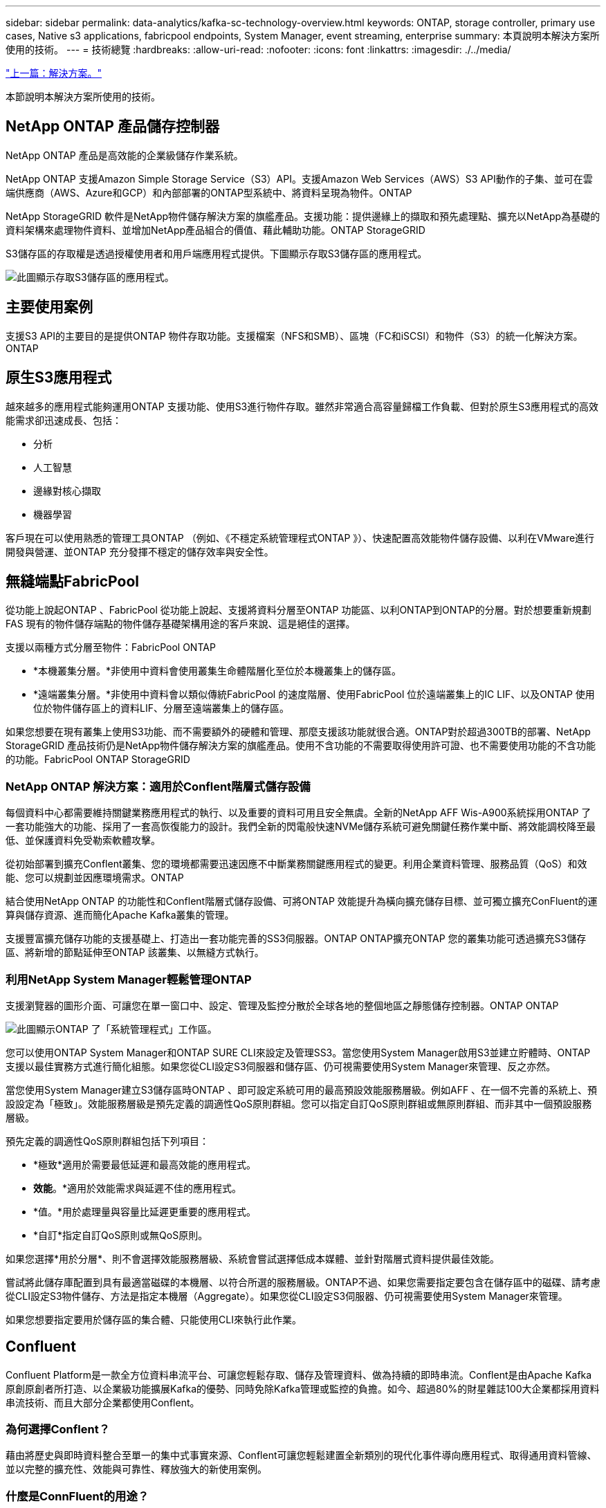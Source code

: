 ---
sidebar: sidebar 
permalink: data-analytics/kafka-sc-technology-overview.html 
keywords: ONTAP, storage controller, primary use cases, Native s3 applications, fabricpool endpoints, System Manager, event streaming, enterprise 
summary: 本頁說明本解決方案所使用的技術。 
---
= 技術總覽
:hardbreaks:
:allow-uri-read: 
:nofooter: 
:icons: font
:linkattrs: 
:imagesdir: ./../media/


link:kafka-sc-solution.html["上一篇：解決方案。"]

[role="lead"]
本節說明本解決方案所使用的技術。



== NetApp ONTAP 產品儲存控制器

NetApp ONTAP 產品是高效能的企業級儲存作業系統。

NetApp ONTAP 支援Amazon Simple Storage Service（S3）API。支援Amazon Web Services（AWS）S3 API動作的子集、並可在雲端供應商（AWS、Azure和GCP）和內部部署的ONTAP型系統中、將資料呈現為物件。ONTAP

NetApp StorageGRID 軟件是NetApp物件儲存解決方案的旗艦產品。支援功能：提供邊緣上的擷取和預先處理點、擴充以NetApp為基礎的資料架構來處理物件資料、並增加NetApp產品組合的價值、藉此輔助功能。ONTAP StorageGRID

S3儲存區的存取權是透過授權使用者和用戶端應用程式提供。下圖顯示存取S3儲存區的應用程式。

image:kafka-sc-image4.png["此圖顯示存取S3儲存區的應用程式。"]



== 主要使用案例

支援S3 API的主要目的是提供ONTAP 物件存取功能。支援檔案（NFS和SMB）、區塊（FC和iSCSI）和物件（S3）的統一化解決方案。ONTAP



== 原生S3應用程式

越來越多的應用程式能夠運用ONTAP 支援功能、使用S3進行物件存取。雖然非常適合高容量歸檔工作負載、但對於原生S3應用程式的高效能需求卻迅速成長、包括：

* 分析
* 人工智慧
* 邊緣對核心擷取
* 機器學習


客戶現在可以使用熟悉的管理工具ONTAP （例如、《不穩定系統管理程式ONTAP 》）、快速配置高效能物件儲存設備、以利在VMware進行開發與營運、並ONTAP 充分發揮不穩定的儲存效率與安全性。



== 無縫端點FabricPool

從功能上說起ONTAP 、FabricPool 從功能上說起、支援將資料分層至ONTAP 功能區、以利ONTAP到ONTAP的分層。對於想要重新規劃FAS 現有的物件儲存端點的物件儲存基礎架構用途的客戶來說、這是絕佳的選擇。

支援以兩種方式分層至物件：FabricPool ONTAP

* *本機叢集分層。*非使用中資料會使用叢集生命體階層化至位於本機叢集上的儲存區。
* *遠端叢集分層。*非使用中資料會以類似傳統FabricPool 的速度階層、使用FabricPool 位於遠端叢集上的IC LIF、以及ONTAP 使用位於物件儲存區上的資料LIF、分層至遠端叢集上的儲存區。


如果您想要在現有叢集上使用S3功能、而不需要額外的硬體和管理、那麼支援該功能就很合適。ONTAP對於超過300TB的部署、NetApp StorageGRID 產品技術仍是NetApp物件儲存解決方案的旗艦產品。使用不含功能的不需要取得使用許可證、也不需要使用功能的不含功能的功能。FabricPool ONTAP StorageGRID



=== NetApp ONTAP 解決方案：適用於Conflent階層式儲存設備

每個資料中心都需要維持關鍵業務應用程式的執行、以及重要的資料可用且安全無虞。全新的NetApp AFF Wis-A900系統採用ONTAP 了一套功能強大的功能、採用了一套高恢復能力的設計。我們全新的閃電般快速NVMe儲存系統可避免關鍵任務作業中斷、將效能調校降至最低、並保護資料免受勒索軟體攻擊。

從初始部署到擴充Conflent叢集、您的環境都需要迅速因應不中斷業務關鍵應用程式的變更。利用企業資料管理、服務品質（QoS）和效能、您可以規劃並因應環境需求。ONTAP

結合使用NetApp ONTAP 的功能性和Conflent階層式儲存設備、可將ONTAP 效能提升為橫向擴充儲存目標、並可獨立擴充ConFluent的運算與儲存資源、進而簡化Apache Kafka叢集的管理。

支援豐富擴充儲存功能的支援基礎上、打造出一套功能完善的SS3伺服器。ONTAP ONTAP擴充ONTAP 您的叢集功能可透過擴充S3儲存區、將新增的節點延伸至ONTAP 該叢集、以無縫方式執行。



=== 利用NetApp System Manager輕鬆管理ONTAP

支援瀏覽器的圖形介面、可讓您在單一窗口中、設定、管理及監控分散於全球各地的整個地區之靜態儲存控制器。ONTAP ONTAP

image:kafka-sc-image5.png["此圖顯示ONTAP 了「系統管理程式」工作區。"]

您可以使用ONTAP System Manager和ONTAP SURE CLI來設定及管理SS3。當您使用System Manager啟用S3並建立貯體時、ONTAP 支援以最佳實務方式進行簡化組態。如果您從CLI設定S3伺服器和儲存區、仍可視需要使用System Manager來管理、反之亦然。

當您使用System Manager建立S3儲存區時ONTAP 、即可設定系統可用的最高預設效能服務層級。例如AFF 、在一個不完善的系統上、預設設定為「極致」。效能服務層級是預先定義的調適性QoS原則群組。您可以指定自訂QoS原則群組或無原則群組、而非其中一個預設服務層級。

預先定義的調適性QoS原則群組包括下列項目：

* *極致*適用於需要最低延遲和最高效能的應用程式。
* *效能*。*適用於效能需求與延遲不佳的應用程式。
* *值。*用於處理量與容量比延遲更重要的應用程式。
* *自訂*指定自訂QoS原則或無QoS原則。


如果您選擇*用於分層*、則不會選擇效能服務層級、系統會嘗試選擇低成本媒體、並針對階層式資料提供最佳效能。

嘗試將此儲存庫配置到具有最適當磁碟的本機層、以符合所選的服務層級。ONTAP不過、如果您需要指定要包含在儲存區中的磁碟、請考慮從CLI設定S3物件儲存、方法是指定本機層（Aggregate）。如果您從CLI設定S3伺服器、仍可視需要使用System Manager來管理。

如果您想要指定要用於儲存區的集合體、只能使用CLI來執行此作業。



== Confluent

Confluent Platform是一款全方位資料串流平台、可讓您輕鬆存取、儲存及管理資料、做為持續的即時串流。Conflent是由Apache Kafka原創原創者所打造、以企業級功能擴展Kafka的優勢、同時免除Kafka管理或監控的負擔。如今、超過80%的財星雜誌100大企業都採用資料串流技術、而且大部分企業都使用Conflent。



=== 為何選擇Conflent？

藉由將歷史與即時資料整合至單一的集中式事實來源、Conflent可讓您輕鬆建置全新類別的現代化事件導向應用程式、取得通用資料管線、並以完整的擴充性、效能與可靠性、釋放強大的新使用案例。



=== 什麼是ConnFluent的用途？

Conflent Platform可讓您專注於從資料中獲取商業價值、而非擔心基礎機制、例如資料如何在不同的系統之間傳輸或整合。具體而言、Conflent Platform可簡化資料來源與Kafka之間的連線、建置串流應用程式、以及保護、監控及管理Kafka基礎架構。現在、Conflent Platform適用於各種產業的使用案例、從金融服務、全通路零售和自主汽車、到詐欺偵測、微服務和物聯網等。

下圖顯示ConnFluent Platform的元件。

image:kafka-sc-image6.png["此圖顯示ConFluent Platform的元件。"]



=== Conflent事件串流技術總覽

在Conflent Platform的核心是 https://kafka.apache.org/["卡夫卡"^]是最受歡迎的開放原始碼分散式串流平台。卡夫卡的主要功能包括：

* 發佈及訂閱記錄串流。
* 以容錯的方式儲存記錄串流。
* 處理記錄串流。


隨裝即用的Conflent Platform也包括架構登錄、REST Proxy、總共100多個預先建置的Kafka連接器和ksqlDB。



=== Conflent平台企業功能總覽

* * Confluent Control Cent.*一種以UI為基礎的系統、用於管理及監控Kafka。它可讓您輕鬆管理Kafka Connect、以及建立、編輯及管理與其他系統的連線。
* * Kubernetes的Conflent。* Kubernetes的Connent是Kubernetes營運者。Kubernetes營運者提供特定平台應用程式的獨特功能和需求、藉此擴充Kubernetes的協調功能。對於Conflent Platform、這包括大幅簡化Kubernetes上的Kafka部署程序、以及自動化典型的基礎架構生命週期工作。
* * Kafka Connect Connectors。* Connectors使用Kafka Connect API將Kafka連線至其他系統、例如資料庫、金鑰價值儲存區、搜尋索引和檔案系統。Conflent Hub提供可下載的連接器、適用於最受歡迎的資料來源和接收器、包括這些連接器的完整測試和支援版本、以及Conflent Platform。如需詳細資料、請參閱 https://docs.confluent.io/home/connect/userguide.html["請按這裡"^]。
* *自我平衡叢集。*提供自動負載平衡、故障偵測及自我修復功能。它也可視需要支援新增或取消委任代理人、無需手動調整。
* * Confluent叢集連結。*直接將叢集連線在一起、並透過連結橋接器將主題從一個叢集鏡射到另一個叢集。叢集連結可簡化多資料中心、多叢集及混合雲部署的設定。
* * Confluent自動資料平衡器。*監控叢集的代理程式數量、分割區大小、分割區數目、以及叢集內的領導者數量。它可讓您將資料移轉至整個叢集、以建立平均工作負載、同時節流重新平衡流量、將對正式作業工作負載的影響降至最低、同時重新平衡。
* * Confluent replicator。*讓您在多個資料中心中維護多個Kafka叢集變得比以往更輕鬆。
* *分層儲存。*提供使用您最喜愛的雲端供應商儲存大量Kafka資料的選項、藉此降低營運負擔和成本。透過階層式儲存設備、您只能在需要更多運算資源時、將資料保存在具成本效益的物件儲存設備上、並擴充代理商。
* * Connent Jms用戶端。* Conflent Platform包含適用於Kafka的與Jms相容的用戶端。此Kafka用戶端實作了JMS 1.1標準API、使用Kafka Brokers做為後端。如果您使用的是使用Jms的舊應用程式、而且想要以Kafka取代現有的Jms訊息代理程式、這項功能就很實用。
* * Conflent MQtT Proxy。*提供一種從MQtT裝置和閘道直接發佈資料至Kafka的方法、而不需要中間的MQtT代理程式。
* * Confluent安全外掛程式。* Confluent安全外掛程式可用來新增各種Confluent Platform工具和產品的安全功能。目前有一個外掛程式可供Conflent REST Proxy使用、可協助驗證傳入要求、並將驗證的主體傳播至向Kafka的要求。這可讓Conflent REST Proxy用戶端利用Kafka代理程式的多租戶安全功能。


link:kafka-sc-confluent-performance-validation.html["下一步：流暢效能驗證。"]
